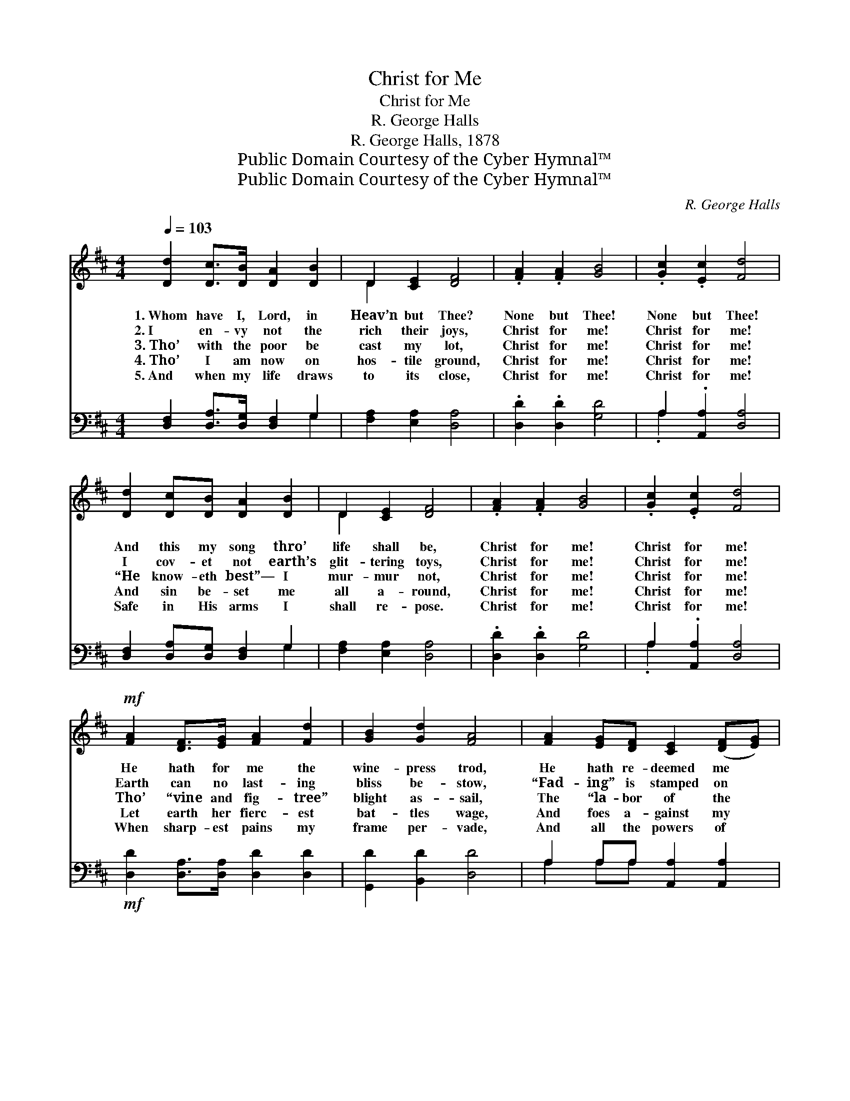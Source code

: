 X:1
T:Christ for Me
T:Christ for Me
T:R. George Halls
T:R. George Halls, 1878
T:Public Domain Courtesy of the Cyber Hymnal™
T:Public Domain Courtesy of the Cyber Hymnal™
C:R. George Halls
Z:Public Domain
Z:Courtesy of the Cyber Hymnal™
%%score ( 1 2 ) ( 3 4 )
L:1/8
Q:1/4=103
M:4/4
K:D
V:1 treble 
V:2 treble 
V:3 bass 
V:4 bass 
V:1
 [Dd]2 [Dc]>[DB] [DA]2 [DB]2 | D2 [CE]2 [DF]4 | .[FA]2 .[FA]2 [GB]4 | .[Gc]2 .[Ec]2 [Fd]4 | %4
w: 1.~Whom have I, Lord, in|Heav’n but Thee?|None but Thee!|None but Thee!|
w: 2.~I en- vy not the|rich their joys,|Christ for me!|Christ for me!|
w: 3.~Tho’ with the poor be|cast my lot,|Christ for me!|Christ for me!|
w: 4.~Tho’ I am now on|hos- tile ground,|Christ for me!|Christ for me!|
w: 5.~And when my life draws|to its close,|Christ for me!|Christ for me!|
 [Dd]2 [Dc][DB] [DA]2 [DB]2 | D2 [CE]2 [DF]4 | .[FA]2 .[FA]2 [GB]4 | .[Gc]2 .[Ec]2 [Fd]4 | %8
w: And this my song thro’|life shall be,|Christ for me!|Christ for me!|
w: I cov- et not earth’s|glit- tering toys,|Christ for me!|Christ for me!|
w: “He know- eth best”— I|mur- mur not,|Christ for me!|Christ for me!|
w: And sin be- set me|all a- round,|Christ for me!|Christ for me!|
w: Safe in His arms I|shall re- pose.|Christ for me!|Christ for me!|
!mf! [FA]2 [DF]>[EG] [FA]2 [Fd]2 | [GB]2 [Gd]2 [FA]4 | [FA]2 [EG][DF] [CE]2 ([DF][EG]) | %11
w: He hath for me the|wine- press trod,|He hath re- deemed me *|
w: Earth can no last- ing|bliss be- stow,|“Fad- ing” is stamped on *|
w: Tho’ “vine and fig- tree”|blight as- sail,|The “la- bor of the *|
w: Let earth her fierc- est|bat- tles wage,|And foes a- gainst my *|
w: When sharp- est pains my|frame per- vade,|And all the powers of *|
 [GB]2 [EA]2 [DF]4 | [DF]2 [DF][EG] [FA]2 [Fd]2 | [GB]2 [Gd]2 [FA]4 | .[FA]2 .[FA]2 [GB]4 | %15
w: “by His blood,”|And re- con- ciled my|soul to God,|Christ for me!|
w: all be- low;|Mine is a joy no|end can know,|Christ for me!|
w: ol- ive fail,”|And death o’er flocks and|herds pre- vail,|Christ for me!|
w: soul en- gage,|Strong in His strength I|scorn their rage,|Christ for me!|
w: na- ture fade,|Still will I sing thro’|death’s cold shade,|Christ for me!|
 .[Gc]2 .[Ec]2 !fermata![Fd]4 |] %16
w: Christ for me!|
w: Christ for me!|
w: Christ for me!|
w: Christ for me!|
w: Christ for me!|
V:2
 x8 | D2 x6 | x8 | x8 | x8 | D2 x6 | x8 | x8 | x8 | x8 | x8 | x8 | x8 | x8 | x8 | x8 |] %16
V:3
 [D,F,]2 [D,A,]>[D,G,] [D,F,]2 G,2 | [F,A,]2 [E,A,]2 [D,A,]4 | .[D,D]2 .[D,D]2 [G,D]4 | %3
 A,2 .[A,,A,]2 [D,A,]4 | [D,F,]2 [D,A,][D,G,] [D,F,]2 G,2 | [F,A,]2 [E,A,]2 [D,A,]4 | %6
 .[D,D]2 .[D,D]2 [G,D]4 | A,2 .[A,,A,]2 [D,A,]4 |!mf! [D,D]2 [D,A,]>[D,A,] [D,D]2 [D,D]2 | %9
 [G,,D]2 [B,,D]2 [D,D]4 | A,2 A,A, [A,,A,]2 [A,,A,]2 | [A,,A,]2 [C,A,]2 [D,A,]4 | %12
 [D,A,]2 [D,A,][D,A,] [D,D]2 [D,D]2 | [G,,D]2 [B,,D]2 [D,D]4 | .[D,D]2 .[D,D]2 [G,D]4 | %15
 A,2 .[A,,A,]2 !fermata![D,A,]4 |] %16
V:4
 x6 G,2 | x8 | x8 | .A,2 x6 | x6 G,2 | x8 | x8 | .A,2 x6 | x8 | x8 | A,2 A,A, x4 | x8 | x8 | x8 | %14
 x8 | .A,2 x6 |] %16

